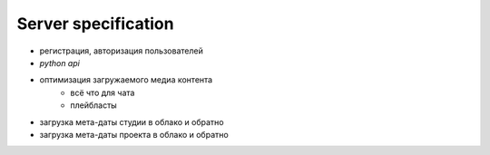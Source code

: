 .. _server-page:

Server specification
====================

* регистрация, авторизация пользователей
* *python api*
* оптимизация загружаемого медиа контента
    * всё что для чата
    * плейбласты
* загрузка мета-даты студии в облако и обратно
* загрузка мета-даты проекта в облако и обратно